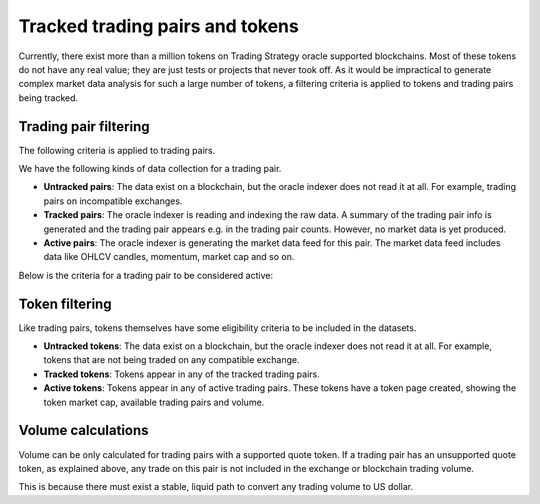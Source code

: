 .. _tracking:

Tracked trading pairs and tokens
================================

Currently, there exist more than a million tokens on Trading Strategy oracle supported blockchains.
Most of these tokens do not have any real value; they are just tests or projects that never took off.
As it would be impractical to generate complex market data analysis for such a large number of tokens,
a filtering criteria is applied to tokens and trading pairs being tracked.

Trading pair filtering
----------------------

The following criteria is applied to trading pairs.

We have the following kinds of data collection for a trading pair.

* **Untracked pairs**: The data exist on a blockchain, but the oracle indexer does not
  read it at all. For example, trading pairs on incompatible exchanges.

* **Tracked pairs**: The oracle indexer is reading and indexing the raw data.
  A summary of the trading pair info is generated and the trading pair
  appears e.g. in the trading pair counts. However, no market data is yet
  produced.

* **Active pairs**: The oracle indexer is generating the market data
  feed for this pair. The market data feed includes data like OHLCV candles,
  momentum, market cap and so on.

Below is the criteria for a trading pair to be considered active:

.. raw:: html

    <table class="table table-doc">
        <thead>
            <tr>
                <th></th>
                <th>Criterion</th>
                <th>Filtering</th>
            </tr>
        </thead>
        <tbody>
            <tr>
                <td>#1</td>
                <td>
                    Supported blockchain
                </td>
                <td>
                    The trading pair must trade on a decentralised exchange on one of the <a href="https://tradingstrategy.ai/trading-view/blockchains">supported blockchains.</a>
                </td>
            </tr>

            <tr>
                <td>#2</td>
                <td>
                    Supported exchange
                </td>
                <td>
                    The decentralised exchange must be on one of the supported exchange types.
                    (Currently Uniswap v2 ABI compatible.)
                </td>
            </tr>

            <tr>
                <td>#3</td>
                <td>
                    Metadata validity
                </td>
                <td>
                    The trading pair tokens must have valid metadata. This includes
                    token names, symbols and decimals.
                </td>
            </tr>

            <tr>
                <td>#4</td>
                <td>
                    Supported quote token
                </td>
                <td>
                    Each trading pair consists of base token and quote token. In decentralised exchange, the token order does not matter.
                    However, for the sake of better data research, trading strategy converts all trading pairs to the format where
                    we have a well known quote token and the quote token price can be directly translated to a US dollar price.
                    Thus, the quote token will be always be one of the likes of USDC, USDT, ETH, BNB or similar high liquidity
                    pair with direct dollar reference price available.
                </td>
            </tr>


            <tr>
                <td>#5</td>
                <td>
                    Minimum activity threshold
                </td>
                <td>
                    The pair must meet the minimum trading activity threshold.
                    This is different for each blockchain (Ethereum, Binance Smart Chain).
                    The threshold may include numbers like the minimum number of swaps,
                    and the minimum liquidity.
                </td>
            </tr>

        </tbody>
    </table>


Token filtering
---------------

Like trading pairs, tokens themselves have some eligibility criteria to be included in the datasets.

* **Untracked tokens**: The data exist on a blockchain, but the oracle indexer does not
  read it at all. For example, tokens that are not being traded on any compatible exchange.

* **Tracked tokens**: Tokens appear in any of the tracked trading pairs.

* **Active tokens**: Tokens appear in any of active trading pairs. These tokens have a token page created, showing the  token market cap, available trading pairs and volume.

Volume calculations
-------------------

Volume can be only calculated for trading pairs with a supported quote token.
If a trading pair has an unsupported quote token, as explained above, any trade on this pair is not included
in the exchange or blockchain trading volume.

This is because there must exist a stable, liquid path to convert any trading volume to US dollar.